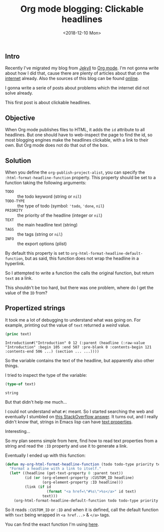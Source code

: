#+TITLE: Org mode blogging: Clickable headlines
#+DATE: <2018-12-10 Mon>

** Intro

Recently I've migrated my blog from [[https://jekyllrb.com/][Jekyll]] to [[https://orgmode.org/][Org mode]]. I'm not gonna
write about how I did that, cause there are plenty of articles about
that on the [[https://pages.gitlab.io/org-mode/post3.html][internet]] already. Also the sources of this blog can be
found [[https://gitlab.com/to1ne/blog][online]].

I gonna write a serie of posts about problems which the internet did
not solve already.

This first post is about clickable headlines.

** Objective

When Org mode publishes files to HTML, it adds the =id= attribute to
all headlines. But one should have to web-inspect the page to find the
id, so most blogging engines make the headlines clickable, with a link
to their own. But Org mode does not do that out of the box.

** Solution

When you define the =org-publish-project-alist=, you can specify the
=:html-format-headline-function= property. This property should be set
to a function taking the following arguments:

+ =TODO= :: the todo keyword (string or =nil=)
+ =TODO-TYPE= :: the type of todo (symbol: ='todo=, ='done=, =nil=)
+ =PRIORITY= :: the priority of the headline (integer or =nil=)
+ =TEXT= :: the main headline text (string)
+ =TAGS= :: the tags (string or =nil=)
+ =INFO= :: the export options (plist)

By default this property is set to
=org-html-format-headline-default-function=, but as said, this
function does not wrap the headline in a hyperlink.

So I attempted to write a function the calls the original function,
but return =text= as a link.

This shouldn't be too hard, but there was one problem, where do I get
the value of the =ID= from?

** Propertized strings

It took me a lot of debugging to understand what was going on. For
example, printing out the value of =text= returned a /weird/ value.

#+BEGIN_SRC emacs-lisp
  (princ text)
#+END_SRC

#+BEGIN_EXAMPLE
Introduction#("Introduction" 0 12 (:parent (headline (:raw-value "Introduction" :begin 105 :end 507 :pre-blank 0 :contents-begin 121 :contents-end 506 ...) (section ... ...))))
#+END_EXAMPLE

So the variable contains the text of the headline, but apparently also
other things.

I tried to inspect the type of the variable:

#+BEGIN_SRC emacs-lisp
(type-of text)
#+END_SRC

#+BEGIN_EXAMPLE
string
#+END_EXAMPLE

But that didn't help me much...

I could not understand what =#(= meant. So I started searching the web
and eventually I stumbled on [[https://stackoverflow.com/a/5054150/89376][this StackOverflow answer]]. It turns out,
and I really didn't know that, strings in Emacs lisp can have [[https://www.gnu.org/software/emacs/manual/html_node/elisp/Text-Props-and-Strings.html#index-g_t_0040samp_007b_0023_0028_007d-read-syntax-105][text
properties]].

Interesting...

So my plan seems simple from here, find how to read text properties
from a string and read the =:ID= property and use it to generate a
link.

Eventually I ended up with this function:

#+BEGIN_SRC emacs-lisp
(defun my-org-html-format-headline-function (todo todo-type priority text tags info)
  "Format a headline with a link to itself."
  (let* ((headline (get-text-property 0 :parent text))
         (id (or (org-element-property :CUSTOM_ID headline)
                 (org-element-property :ID headline)))
         (link (if id
                   (format "<a href=\"#%s\">%s</a>" id text)
                 text)))
    (org-html-format-headline-default-function todo todo-type priority link tags info)))
#+END_SRC

So it reads =:CUSTOM_ID= or =:ID= and when it is defined, call the
default function with =text= being wrapped in =<a href...>= & =</a>=
tags.

You can find the exact function I'm using [[https://gitlab.com/to1ne/blog/blob/master/elisp/publish.el#L67-83][here]].
